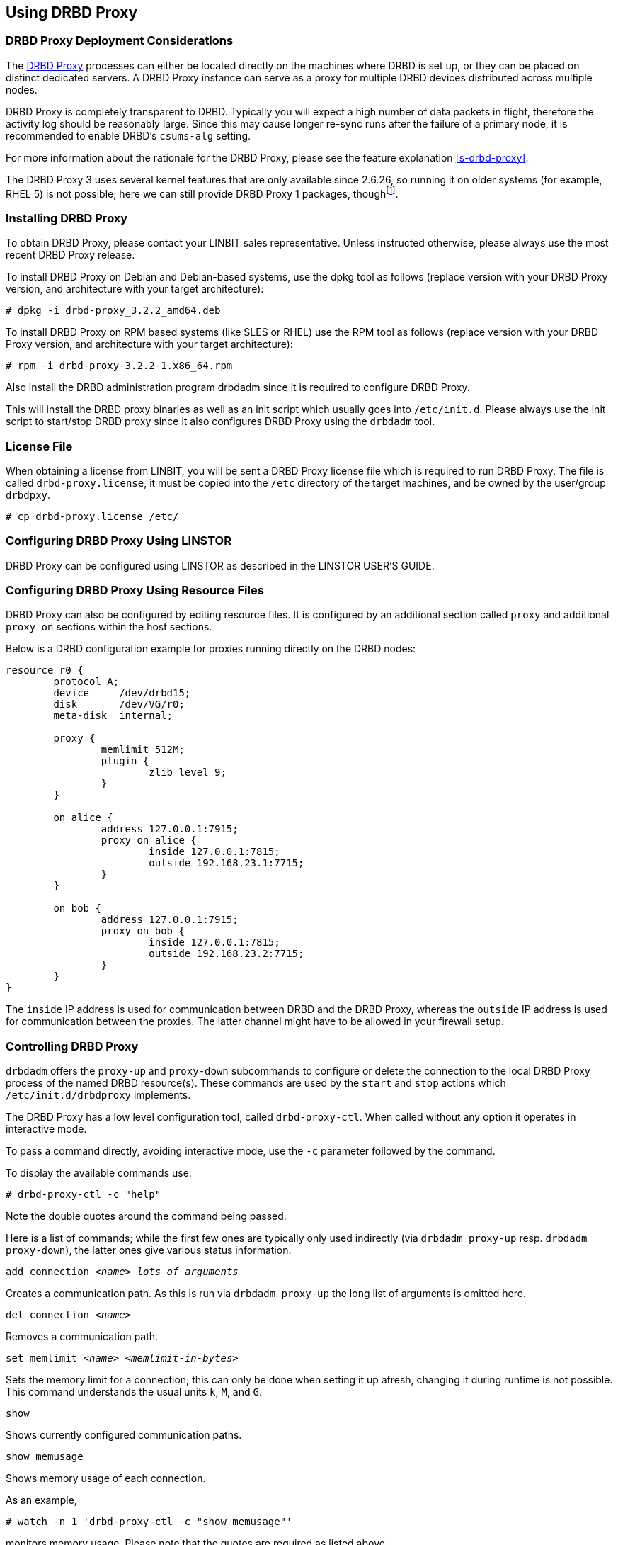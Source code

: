 [[s-using-drbd-proxy]]
== Using DRBD Proxy

[[s-drbd-proxy-deployment-considerations]]
=== DRBD Proxy Deployment Considerations

The <<s-drbd-proxy,DRBD Proxy>> processes can either be located
directly on the machines where DRBD is set up, or they can be placed
on distinct dedicated servers. A DRBD Proxy instance can serve as a
proxy for multiple DRBD devices distributed across multiple nodes.

DRBD Proxy is completely transparent to DRBD. Typically you will
expect a high number of data packets in flight, therefore the activity
log should be reasonably large. Since this may cause longer re-sync
runs after the failure of a primary node, it is recommended to enable
DRBD's `csums-alg` setting.

For more information about the rationale for the DRBD Proxy, please
see the feature explanation <<s-drbd-proxy>>.

The DRBD Proxy 3 uses several kernel features that are only available since
2.6.26, so running it on older systems (for example, RHEL 5) is not possible; here
we can still provide DRBD Proxy 1 packages, thoughfootnote:[The v1 uses
a different scheduling model and will therefore not reach the same performance
as v3; so even if your production setup is still RHEL 5, perhaps you can run
one RHEL 6/7 VM in each data center?].


[[s-drbd-proxy-installation]]
=== Installing DRBD Proxy

To obtain DRBD Proxy, please contact your LINBIT sales
representative. Unless instructed otherwise, please always use the
most recent DRBD Proxy release.

To install DRBD Proxy on Debian and Debian-based systems, use the dpkg
tool as follows (replace version with your DRBD Proxy version, and
architecture with your target architecture):

----
# dpkg -i drbd-proxy_3.2.2_amd64.deb
----

To install DRBD Proxy on RPM based systems (like SLES or RHEL) use
the RPM tool as follows (replace version with your DRBD Proxy version,
and architecture with your target architecture):

----
# rpm -i drbd-proxy-3.2.2-1.x86_64.rpm
----

Also install the DRBD administration program drbdadm since it is
required to configure DRBD Proxy.

This will install the DRBD proxy binaries as well as an init script
which usually goes into `/etc/init.d`. Please always use the init
script to start/stop DRBD proxy since it also configures DRBD Proxy
using the `drbdadm` tool.

[[s-drbd-proxy-license]]
=== License File

When obtaining a license from LINBIT, you will be sent a DRBD Proxy
license file which is required to run DRBD Proxy. The file is called
`drbd-proxy.license`, it  must be copied into the `/etc` directory of the
target machines, and be owned by the user/group `drbdpxy`.

----
# cp drbd-proxy.license /etc/
----

[[s-drbd-proxy-configuration-linstor]]
=== Configuring DRBD Proxy Using LINSTOR

DRBD Proxy can be configured using LINSTOR as described in the LINSTOR
USER'S GUIDE.

[[s-drbd-proxy-configuration]]
=== Configuring DRBD Proxy Using Resource Files

DRBD Proxy can also be configured by editing resource files.
It is configured by an additional section called `proxy` and
additional `proxy on` sections within the host sections.

Below is a DRBD configuration example for proxies running directly on
the DRBD nodes:

[source,drbd]
----
resource r0 {
	protocol A;
	device     /dev/drbd15;
	disk       /dev/VG/r0;
	meta-disk  internal;

	proxy {
		memlimit 512M;
		plugin {
			zlib level 9;
		}
	}

	on alice {
		address 127.0.0.1:7915;
		proxy on alice {
			inside 127.0.0.1:7815;
			outside 192.168.23.1:7715;
		}
	}

	on bob {
		address 127.0.0.1:7915;
		proxy on bob {
			inside 127.0.0.1:7815;
			outside 192.168.23.2:7715;
		}
	}
}
----

The `inside` IP address is used for communication between DRBD and the
DRBD Proxy, whereas the `outside` IP address is used for communication
between the proxies. The latter channel might have to be allowed in your
firewall setup.

[[s-drbd-proxy-controlling]]
=== Controlling DRBD Proxy

`drbdadm` offers the `proxy-up` and `proxy-down` subcommands to
configure or delete the connection to the local DRBD Proxy process of
the named DRBD resource(s). These commands are used by the `start` and
`stop` actions which `/etc/init.d/drbdproxy` implements.

The DRBD Proxy has a low level configuration tool, called
`drbd-proxy-ctl`. When called without any option it operates in
interactive mode.

To pass a command directly, avoiding interactive mode, use
the `-c` parameter followed by the command.

To display the available commands use:

----
# drbd-proxy-ctl -c "help"
----

Note the double quotes around the command being passed.


Here is a list of commands; while the first few ones are typically only used
indirectly (via `drbdadm proxy-up` resp. `drbdadm proxy-down`), the latter ones
give various status information.

.`add connection _<name>_ _lots of arguments_`
Creates a communication path. As this is run via `drbdadm proxy-up` the long list of arguments is omitted here.

.`del connection  _<name>_`
Removes a communication path.

.`set memlimit _<name>_ _<memlimit-in-bytes>_`
Sets the memory limit for a connection; this can only be done when setting it
up afresh, changing it during runtime is not possible. +
This command understands the usual units `k`, `M`, and `G`.

.`show`
Shows currently configured communication paths.

.`show memusage`
Shows memory usage of each connection. +
--
As an example,

----
# watch -n 1 'drbd-proxy-ctl -c "show memusage"'
----

monitors memory usage. Please note that the quotes are required as listed above.
--

.`show [h]subconnections`
Shows currently established individual connections
together with some stats. With `h` outputs bytes in human
readable format.

.`show [h]connections`
Shows currently configured connections and their states
With `h` outputs bytes in human readable format. +
--
The column `Status` will show one of these states:

* _Off_: No communication to the remote DRBD Proxy process.
* _Half-up_: The connection to the remote DRBD Proxy could be established; the Proxy => DRBD paths are not up yet.
* _DRBD-conn_: The first few packets are being pushed across the connection; but still for example a Split-Brain situation might serve it again.
* _Up_: The DRBD connection is fully established.
--

.`shutdown`
Shuts down the `drbd-proxy` program. Attention: this
unconditionally terminates any DRBD connections using the DRBD proxy.

.`quit`
Exits the client program (closes the control connection), but
leaves the DRBD proxy running.


.`print statistics`
This prints detailed statistics for the currently active connections, in an
easily parseable format. Use this for integration to your monitoring solution! +

NOTE: While the commands above are only accepted from UID 0 (that is, the `root` user),
this one can be used by any user
(provided that UNIX permissions allow access on the proxy socket at
`/var/run/drbd-proxy/drbd-proxy-ctl.socket`); see the init script at
`/etc/init.d/drbdproxy` about setting the rights.

[[s-drbd-proxy-plugins]]
=== About DRBD Proxy Plug-ins

Since DRBD Proxy version 3 the proxy allows to enable a few specific
plug-ins for the WAN connection. +
The currently available plug-ins are `zstd`, `lz4`, `zlib` and
`lzma` (all software compression), and `aha` (hardware compression support, see http://www.aha.com/data-compression/).

`zstd` (Zstandard) is a real-time compression algorithm, providing high compression ratios. It offers a very
wide range of compression / speed trade-off, while being backed by a very fast decoder. Compression rates are
dependent on "level" parameter which can be arranged between 1 to 22. Over level 20, DRBD Proxy will require
more memory.

`lz4` is a very fast compression algorithm; the data typically gets compressed
down by 1:2 to 1:4, half- to two-thirds of the bandwidth can be saved.

The `zlib` plug-in uses the GZIP algorithm for compression; it uses a bit more CPU than `lz4`, but gives a ratio of 1:3 to 1:5.

The `lzma` plug-in uses the `liblzma2` library. It can
use dictionaries of several hundred MiB; these allow for very
efficient delta-compression of repeated data, even for small changes.
`lzma` needs much more CPU and memory, but results in much better
compression than `zlib` -- real-world tests with a VM sitting on top of DRBD
gave ratios of 1:10 to 1:40. The `lzma` plugin has to be enabled in your
license.

`aha` uses hardware compression cards, like the AHA367PCIe (10Gbit/sec) or
AHA372 (20GBit/sec); this is the fastest compression for contemporary hardware. +
You will need a special flag in your license file to enable this plug-in.


Please contact LINBIT to find the best settings for your environment - it
depends on the CPU (speed, number of threads), available memory, input and
available output bandwidth, and expected IO spikes. Having a week of `sysstat`
data already available helps in determining the configuration, too.


Please note that the older `compression on` in the
`proxy` section is deprecated, and will be removed in
a future release. +
Currently it is treated as `zlib level 9`.


[[s-drbd-proxy-bwlimit]]
==== Using a WAN-side Bandwidth Limit

The experimental `bwlimit` option of DRBD Proxy is broken. Do not use
it, as it may cause applications on DRBD to block on IO. It will
be removed.

Instead use the Linux kernel's traffic control framework to
limit bandwidth consumed by proxy on the WAN side.

In the following example you would need to replace the interface
name, the source port and the IP address of the peer.

----
# tc qdisc add dev eth0 root handle 1: htb default 1
# tc class add dev eth0 parent 1: classid 1:1 htb rate 1gbit
# tc class add dev eth0 parent 1:1 classid 1:10 htb rate 500kbit
# tc filter add dev eth0 parent 1: protocol ip prio 16 u32 \
        match ip sport 7000 0xffff \
        match ip dst 192.168.47.11 flowid 1:10
# tc filter add dev eth0 parent 1: protocol ip prio 16 u32 \
        match ip dport 7000 0xffff \
        match ip dst 192.168.47.11 flowid 1:10
----

You can remove this bandwidth limitation with:

----
# tc qdisc del dev eth0 root handle 1
----

[[s-drbd-proxy-troubleshoot]]
=== Troubleshooting

DRBD proxy logs events through syslog using the `LOG_DAEMON` facility. Usually
you will find DRBD Proxy events in `/var/log/daemon.log`.

Enabling debug mode in DRBD Proxy can be done with the following command.

----
# drbd-proxy-ctl -c 'set loglevel debug'
----

For example, if proxy fails to connect it will log something like
`Rejecting connection because I can't connect on the other side`. In
that case, please check if DRBD is running (not in StandAlone mode) on
both nodes and if both proxies are running. Also double-check your
configuration.
